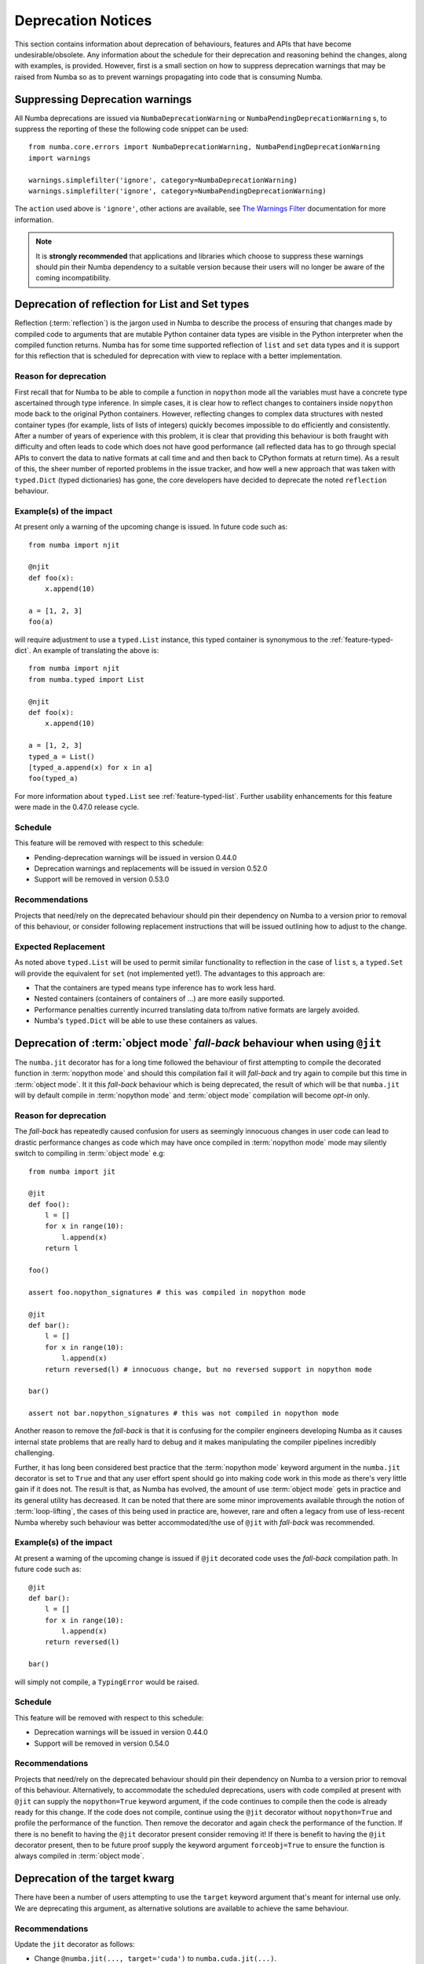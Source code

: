 .. _deprecation:

===================
Deprecation Notices
===================

This section contains information about deprecation of behaviours, features and
APIs that have become undesirable/obsolete. Any information about the schedule
for their deprecation and reasoning behind the changes, along with examples, is
provided. However, first is a small section on how to suppress deprecation
warnings that may be raised from Numba so as to prevent warnings propagating
into code that is consuming Numba.

Suppressing Deprecation warnings
================================
All Numba deprecations are issued via ``NumbaDeprecationWarning`` or
``NumbaPendingDeprecationWarning`` s, to suppress the reporting of
these the following code snippet can be used::

    from numba.core.errors import NumbaDeprecationWarning, NumbaPendingDeprecationWarning
    import warnings

    warnings.simplefilter('ignore', category=NumbaDeprecationWarning)
    warnings.simplefilter('ignore', category=NumbaPendingDeprecationWarning)

The ``action`` used above is ``'ignore'``, other actions are available, see
`The Warnings Filter <https://docs.python.org/3/library/warnings.html#the-warnings-filter>`_
documentation for more information.

.. note:: It is **strongly recommended** that applications and libraries which
          choose to suppress these warnings should pin their Numba dependency
          to a suitable version because their users will no longer be aware of
          the coming incompatibility.

Deprecation of reflection for List and Set types
================================================
Reflection (:term:`reflection`) is the jargon used in Numba to describe the
process of ensuring that changes made by compiled code to arguments that are
mutable Python container data types are visible in the Python interpreter when
the compiled function returns. Numba has for some time supported reflection of
``list`` and ``set`` data types and it is support for this reflection that
is scheduled for deprecation with view to replace with a better implementation.

Reason for deprecation
----------------------
First recall that for Numba to be able to compile a function in ``nopython``
mode all the variables must have a concrete type ascertained through type
inference. In simple cases, it is clear how to reflect changes to containers
inside ``nopython`` mode back to the original Python containers. However,
reflecting changes to complex data structures with nested container types (for
example, lists of lists of integers) quickly becomes impossible to do
efficiently and consistently. After a number of years of experience with this
problem, it is clear that providing this behaviour is both fraught with
difficulty and often leads to code which does not have good performance (all
reflected data has to go through special APIs to convert the data to native
formats at call time and and then back to CPython formats at return time). As a
result of this, the sheer number of reported problems in the issue tracker, and
how well a new approach that was taken with ``typed.Dict`` (typed dictionaries)
has gone, the core developers have decided to deprecate the noted ``reflection``
behaviour.


Example(s) of the impact
------------------------

At present only a warning of the upcoming change is issued. In future code such
as::

  from numba import njit

  @njit
  def foo(x):
      x.append(10)

  a = [1, 2, 3]
  foo(a)

will require adjustment to use a ``typed.List`` instance, this typed container
is synonymous to the :ref:`feature-typed-dict`. An example of translating the
above is::

    from numba import njit
    from numba.typed import List

    @njit
    def foo(x):
        x.append(10)

    a = [1, 2, 3]
    typed_a = List()
    [typed_a.append(x) for x in a]
    foo(typed_a)

For more information about ``typed.List`` see :ref:`feature-typed-list`. Further
usability enhancements for this feature were made in the 0.47.0 release
cycle.

Schedule
--------
This feature will be removed with respect to this schedule:

* Pending-deprecation warnings will be issued in version 0.44.0
* Deprecation warnings and replacements will be issued in version 0.52.0
* Support will be removed in version 0.53.0

Recommendations
---------------
Projects that need/rely on the deprecated behaviour should pin their dependency
on Numba to a version prior to removal of this behaviour, or consider following
replacement instructions that will be issued outlining how to adjust to the
change.

Expected Replacement
--------------------
As noted above ``typed.List`` will be used to permit similar functionality to
reflection in the case of ``list`` s, a ``typed.Set`` will provide the
equivalent for ``set`` (not implemented yet!). The advantages to this approach
are:

* That the containers are typed means type inference has to work less hard.
* Nested containers (containers of containers of ...) are more easily
  supported.
* Performance penalties currently incurred translating data to/from native
  formats are largely avoided.
* Numba's ``typed.Dict`` will be able to use these containers as values.


Deprecation of :term:`object mode` `fall-back` behaviour when using ``@jit``
============================================================================
The ``numba.jit`` decorator has for a long time followed the behaviour of first
attempting to compile the decorated function in :term:`nopython mode` and should
this compilation fail it will `fall-back` and try again to compile but this time
in :term:`object mode`. It it this `fall-back` behaviour which is being
deprecated, the result of which will be that ``numba.jit`` will by default
compile in :term:`nopython mode` and :term:`object mode` compilation will
become `opt-in` only.


Reason for deprecation
----------------------
The `fall-back` has repeatedly caused confusion for users as seemingly innocuous
changes in user code can lead to drastic performance changes as code which may
have once compiled in :term:`nopython mode` mode may silently switch to
compiling in :term:`object mode` e.g::

    from numba import jit

    @jit
    def foo():
        l = []
        for x in range(10):
            l.append(x)
        return l

    foo()

    assert foo.nopython_signatures # this was compiled in nopython mode

    @jit
    def bar():
        l = []
        for x in range(10):
            l.append(x)
        return reversed(l) # innocuous change, but no reversed support in nopython mode

    bar()

    assert not bar.nopython_signatures # this was not compiled in nopython mode

Another reason to remove the `fall-back` is that it is confusing for the
compiler engineers developing Numba as it causes internal state problems that
are really hard to debug and it makes manipulating the compiler pipelines
incredibly challenging.

Further, it has long been considered best practice that the
:term:`nopython mode` keyword argument in the ``numba.jit`` decorator is set to
``True`` and that any user effort spent should go into making code work in this
mode as there's very little gain if it does not. The result is that, as Numba
has evolved, the amount of use :term:`object mode` gets in practice and its
general utility has decreased. It can be noted that there are some minor
improvements available through the notion of :term:`loop-lifting`, the cases of
this being used in practice are, however, rare and often a legacy from use of
less-recent Numba whereby such behaviour was better accommodated/the use of
``@jit`` with `fall-back` was recommended.


Example(s) of the impact
------------------------
At present a warning of the upcoming change is issued if ``@jit`` decorated code
uses the `fall-back` compilation path. In future code such as::

    @jit
    def bar():
        l = []
        for x in range(10):
            l.append(x)
        return reversed(l)

    bar()

will simply not compile, a ``TypingError`` would be raised.

Schedule
--------
This feature will be removed with respect to this schedule:

* Deprecation warnings will be issued in version 0.44.0
* Support will be removed in version 0.54.0

Recommendations
---------------
Projects that need/rely on the deprecated behaviour should pin their dependency
on Numba to a version prior to removal of this behaviour. Alternatively, to
accommodate the scheduled deprecations, users with code compiled at present with
``@jit`` can supply the ``nopython=True`` keyword argument, if the code
continues to compile then the code is already ready for this change. If the code
does not compile, continue using the ``@jit`` decorator without
``nopython=True`` and profile the performance of the function. Then remove the
decorator and again check the performance of the function. If there is no
benefit to having the ``@jit`` decorator present consider removing it! If there
is benefit to having the ``@jit`` decorator present, then to be future proof
supply the keyword argument ``forceobj=True`` to ensure the function is always
compiled in :term:`object mode`.


Deprecation of the target kwarg
===============================
There have been a number of users attempting to use the ``target`` keyword
argument that's meant for internal use only. We are deprecating this argument,
as alternative solutions are available to achieve the same behaviour.

Recommendations
---------------
Update the ``jit`` decorator as follows:

* Change ``@numba.jit(..., target='cuda')`` to ``numba.cuda.jit(...)``.

Schedule
--------
This feature will be moved with respect to this schedule:

* Deprecation warnings will be issued in 0.51.0.
* The target kwarg will be removed in version 0.53.0.
